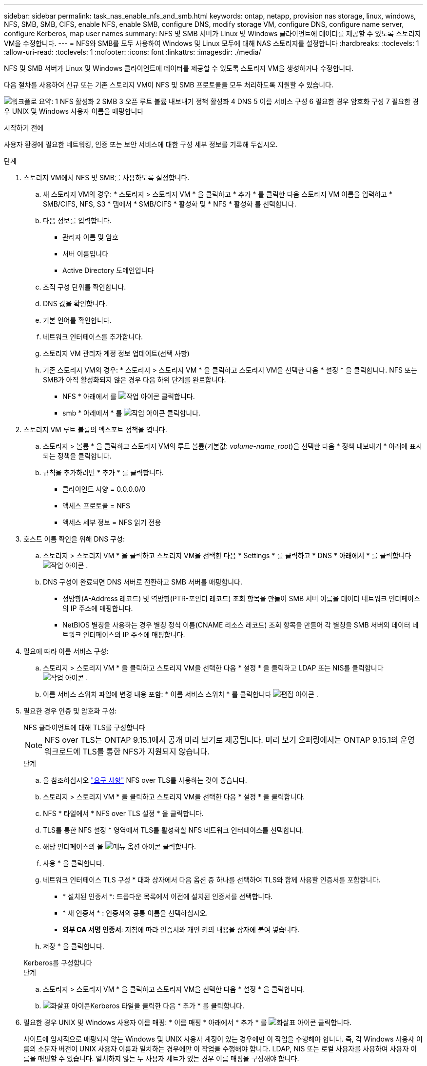 ---
sidebar: sidebar 
permalink: task_nas_enable_nfs_and_smb.html 
keywords: ontap, netapp, provision nas storage, linux, windows, NFS, SMB, SMB, CIFS, enable NFS, enable SMB, configure DNS, modify storage VM, configure DNS, configure name server, configure Kerberos, map user names 
summary: NFS 및 SMB 서버가 Linux 및 Windows 클라이언트에 데이터를 제공할 수 있도록 스토리지 VM을 수정합니다. 
---
= NFS와 SMB를 모두 사용하여 Windows 및 Linux 모두에 대해 NAS 스토리지를 설정합니다
:hardbreaks:
:toclevels: 1
:allow-uri-read: 
:toclevels: 1
:nofooter: 
:icons: font
:linkattrs: 
:imagesdir: ./media/


[role="lead"]
NFS 및 SMB 서버가 Linux 및 Windows 클라이언트에 데이터를 제공할 수 있도록 스토리지 VM을 생성하거나 수정합니다.

다음 절차를 사용하여 신규 또는 기존 스토리지 VM이 NFS 및 SMB 프로토콜을 모두 처리하도록 지원할 수 있습니다.

image:workflow_nas_enable_nfs_and_smb.png["워크플로 요약: 1 NFS 활성화 2 SMB 3 오픈 루트 볼륨 내보내기 정책 활성화 4 DNS 5 이름 서비스 구성 6 필요한 경우 암호화 구성 7 필요한 경우 UNIX 및 Windows 사용자 이름을 매핑합니다"]

.시작하기 전에
사용자 환경에 필요한 네트워킹, 인증 또는 보안 서비스에 대한 구성 세부 정보를 기록해 두십시오.

.단계
. 스토리지 VM에서 NFS 및 SMB를 사용하도록 설정합니다.
+
.. 새 스토리지 VM의 경우: * 스토리지 > 스토리지 VM * 을 클릭하고 * 추가 * 를 클릭한 다음 스토리지 VM 이름을 입력하고 * SMB/CIFS, NFS, S3 * 탭에서 * SMB/CIFS * 활성화 및 * NFS * 활성화 를 선택합니다.
.. 다음 정보를 입력합니다.
+
*** 관리자 이름 및 암호
*** 서버 이름입니다
*** Active Directory 도메인입니다


.. 조직 구성 단위를 확인합니다.
.. DNS 값을 확인합니다.
.. 기본 언어를 확인합니다.
.. 네트워크 인터페이스를 추가합니다.
.. 스토리지 VM 관리자 계정 정보 업데이트(선택 사항)
.. 기존 스토리지 VM의 경우: * 스토리지 > 스토리지 VM * 을 클릭하고 스토리지 VM을 선택한 다음 * 설정 * 을 클릭합니다. NFS 또는 SMB가 아직 활성화되지 않은 경우 다음 하위 단계를 완료합니다.
+
*** NFS * 아래에서 를 image:icon_gear.gif["작업 아이콘"] 클릭합니다.
*** smb * 아래에서 * 를 image:icon_gear.gif["작업 아이콘"] 클릭합니다.




. 스토리지 VM 루트 볼륨의 엑스포트 정책을 엽니다.
+
.. 스토리지 > 볼륨 * 을 클릭하고 스토리지 VM의 루트 볼륨(기본값: _volume-name_root_)을 선택한 다음 * 정책 내보내기 * 아래에 표시되는 정책을 클릭합니다.
.. 규칙을 추가하려면 * 추가 * 를 클릭합니다.
+
*** 클라이언트 사양 = 0.0.0.0/0
*** 액세스 프로토콜 = NFS
*** 액세스 세부 정보 = NFS 읽기 전용




. 호스트 이름 확인을 위해 DNS 구성:
+
.. 스토리지 > 스토리지 VM * 을 클릭하고 스토리지 VM을 선택한 다음 * Settings * 를 클릭하고 * DNS * 아래에서 * 를 클릭합니다 image:icon_gear.gif["작업 아이콘"] .
.. DNS 구성이 완료되면 DNS 서버로 전환하고 SMB 서버를 매핑합니다.
+
*** 정방향(A-Address 레코드) 및 역방향(PTR-포인터 레코드) 조회 항목을 만들어 SMB 서버 이름을 데이터 네트워크 인터페이스의 IP 주소에 매핑합니다.
*** NetBIOS 별칭을 사용하는 경우 별칭 정식 이름(CNAME 리소스 레코드) 조회 항목을 만들어 각 별칭을 SMB 서버의 데이터 네트워크 인터페이스의 IP 주소에 매핑합니다.




. 필요에 따라 이름 서비스 구성:
+
.. 스토리지 > 스토리지 VM * 을 클릭하고 스토리지 VM을 선택한 다음 * 설정 * 을 클릭하고 LDAP 또는 NIS를 클릭합니다 image:icon_gear.gif["작업 아이콘"] .
.. 이름 서비스 스위치 파일에 변경 내용 포함: * 이름 서비스 스위치 * 를 클릭합니다 image:icon_pencil.gif["편집 아이콘"] .


. 필요한 경우 인증 및 암호화 구성:
+
[role="tabbed-block"]
====
.NFS 클라이언트에 대해 TLS를 구성합니다
--

NOTE: NFS over TLS는 ONTAP 9.15.1에서 공개 미리 보기로 제공됩니다. 미리 보기 오퍼링에서는 ONTAP 9.15.1의 운영 워크로드에 TLS를 통한 NFS가 지원되지 않습니다.

.단계
.. 을 참조하십시오 link:nfs-admin/tls-nfs-strong-security-concept.html["요구 사항"^] NFS over TLS를 사용하는 것이 좋습니다.
.. 스토리지 > 스토리지 VM * 을 클릭하고 스토리지 VM을 선택한 다음 * 설정 * 을 클릭합니다.
.. NFS * 타일에서 * NFS over TLS 설정 * 을 클릭합니다.
.. TLS를 통한 NFS 설정 * 영역에서 TLS를 활성화할 NFS 네트워크 인터페이스를 선택합니다.
.. 해당 인터페이스의 을 image:icon_kabob.gif["메뉴 옵션 아이콘"] 클릭합니다.
.. 사용 * 을 클릭합니다.
.. 네트워크 인터페이스 TLS 구성 * 대화 상자에서 다음 옵션 중 하나를 선택하여 TLS와 함께 사용할 인증서를 포함합니다.
+
*** * 설치된 인증서 *: 드롭다운 목록에서 이전에 설치된 인증서를 선택합니다.
*** * 새 인증서 * : 인증서의 공통 이름을 선택하십시오.
*** *외부 CA 서명 인증서*: 지침에 따라 인증서와 개인 키의 내용을 상자에 붙여 넣습니다.


.. 저장 * 을 클릭합니다.


--
.Kerberos를 구성합니다
--
.단계
.. 스토리지 > 스토리지 VM * 을 클릭하고 스토리지 VM을 선택한 다음 * 설정 * 을 클릭합니다.
.. image:icon_arrow.gif["화살표 아이콘"]Kerberos 타일을 클릭한 다음 * 추가 * 를 클릭합니다.


--
====
. 필요한 경우 UNIX 및 Windows 사용자 이름 매핑: * 이름 매핑 * 아래에서 * 추가 * 를 image:icon_arrow.gif["화살표 아이콘"] 클릭합니다.
+
사이트에 암시적으로 매핑되지 않는 Windows 및 UNIX 사용자 계정이 있는 경우에만 이 작업을 수행해야 합니다. 즉, 각 Windows 사용자 이름의 소문자 버전이 UNIX 사용자 이름과 일치하는 경우에만 이 작업을 수행해야 합니다. LDAP, NIS 또는 로컬 사용자를 사용하여 사용자 이름을 매핑할 수 있습니다. 일치하지 않는 두 사용자 세트가 있는 경우 이름 매핑을 구성해야 합니다.


